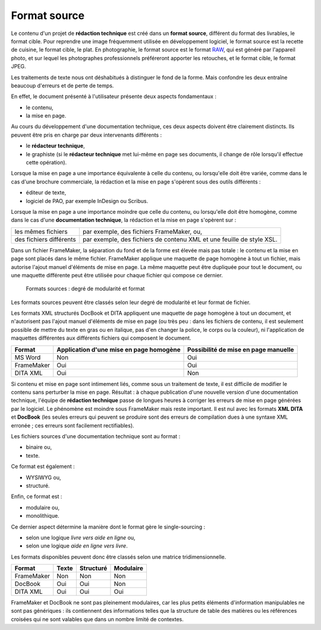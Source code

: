 .. Copyright 2011-2014 Olivier Carrère
.. Cette œuvre est mise à disposition selon les termes de la licence Creative
.. Commons Attribution - Pas d'utilisation commerciale - Partage dans les mêmes
.. conditions 4.0 international.

.. _format-source:

Format source
=============

Le contenu d'un projet de **rédaction technique** est créé dans un **format
source**, différent du format des livrables, le format cible. Pour reprendre une
image fréquemment utilisée en développement logiciel, le format source est la
recette de cuisine, le format cible, le plat. En photographie, le format source
est le format `RAW <http://fr.wikipedia.org/wiki/RAW_(format_d%27image)>`_, qui
est généré par l'appareil photo, et sur lequel les photographes professionnels
préféreront apporter les retouches, et le format cible, le format JPEG.

Les traitements de texte nous ont déshabitués à distinguer le fond de la
forme. Mais confondre les deux entraîne beaucoup d'erreurs et de perte de temps.

En effet, le document présenté à l'utilisateur présente deux aspects
fondamentaux :

- le contenu,

- la mise en page.

Au cours du développement d'une documentation technique, ces deux aspects
doivent être clairement distincts. Ils peuvent être pris en charge par deux
intervenants différents :

- le **rédacteur technique**,

- le graphiste (si le **rédacteur technique** met lui-même en page ses
  documents, il change de rôle lorsqu'il effectue cette opération).

Lorsque la mise en page a une importance équivalente à celle du contenu, ou
lorsqu'elle doit être variée, comme dans le cas d'une brochure commerciale, la
rédaction et la mise en page s'opèrent sous des outils différents :

- éditeur de texte,

- logiciel de PAO, par exemple InDesign ou Scribus.

Lorsque la mise en page a une importance moindre que celle du contenu, ou
lorsqu'elle doit être homogène, comme dans le cas d'une **documentation
technique**, la rédaction et la mise en page s'opèrent sur :

+------------------------------+------------------------------+
|les mêmes fichiers            |par exemple, des fichiers     |
|                              |FrameMaker, ou,               |
+------------------------------+------------------------------+
|des fichiers différents       |par exemple, des fichiers de  |
|                              |contenu XML et une feuille de |
|                              |style XSL.                    |
+------------------------------+------------------------------+

Dans un fichier FrameMaker, la séparation du fond et de la forme est élevée mais
pas totale : le contenu et la mise en page sont placés dans le même
fichier. FrameMaker applique une maquette de page homogène à tout un fichier,
mais autorise l'ajout manuel d'éléments de mise en page. La même maquette peut
être dupliquée pour tout le document, ou une maquette différente peut être
utilisée pour chaque fichier qui compose ce dernier.

.. figure:: media/modulaire-texte-monolithique-binaire.png

   Formats sources : degré de modularité et format

Les formats sources peuvent être classés selon leur degré de modularité et leur
format de fichier.

Les formats XML structurés DocBook et DITA appliquent une maquette de page
homogène à tout un document, et n'autorisent pas l'ajout manuel d'éléments de
mise en page (ou très peu : dans les fichiers de contenu, il est seulement
possible de mettre du texte en gras ou en italique, pas d'en changer la police,
le corps ou la couleur), ni l'application de maquettes différentes aux
différents fichiers qui composent le document.

+--------------------+--------------------+--------------------+
|**Format**          |**Application d'une |**Possibilité de    |
|                    |mise en page        |mise en page        |
|                    |homogène**          |manuelle**          |
+--------------------+--------------------+--------------------+
|MS Word             |Non                 |Oui                 |
+--------------------+--------------------+--------------------+
|FrameMaker          |Oui                 |Oui                 |
+--------------------+--------------------+--------------------+
|DITA XML            |Oui                 |Non                 |
+--------------------+--------------------+--------------------+

Si contenu et mise en page sont intimement liés, comme sous un traitement de
texte, il est difficile de modifier le contenu sans perturber la mise en
page. Résultat : à chaque publication d'une nouvelle version d'une documentation
technique, l'équipe de **rédaction technique** passe de longues heures à
corriger les erreurs de mise en page générées par le logiciel. Le phénomène est
moindre sous FrameMaker mais reste important. Il est nul avec les formats **XML
DITA** et **DocBook** (les seules erreurs qui peuvent se produire sont des
erreurs de compilation dues à une syntaxe XML erronée ; ces erreurs sont
facilement rectifiables).

Les fichiers sources d'une documentation technique sont au format :

- binaire ou,

- texte.

Ce format est également :

- WYSIWYG ou,

- structuré.

Enfin, ce format est :

- modulaire ou,

- monolithique.

Ce dernier aspect détermine la manière dont le format gère le single-sourcing :

- selon une logique *livre vers aide en ligne* ou,

- selon une logique *aide en ligne vers livre*.

Les formats disponibles peuvent donc être classés selon une matrice
tridimensionnelle.

+---------------+---------------+---------------+---------------+
|**Format**     |**Texte**      |**Structuré**  |**Modulaire**  |
+---------------+---------------+---------------+---------------+
|FrameMaker     |Non            |Non            |Non            |
+---------------+---------------+---------------+---------------+
|DocBook        |Oui            |Oui            |Non            |
+---------------+---------------+---------------+---------------+
|DITA XML       |Oui            |Oui            |Oui            |
+---------------+---------------+---------------+---------------+

FrameMaker et DocBook ne sont pas pleinement modulaires, car les plus petits
éléments d'information manipulables ne sont pas génériques : ils contiennent des
informations telles que la structure de table des matières ou les références
croisées qui ne sont valables que dans un nombre limité de contextes.
